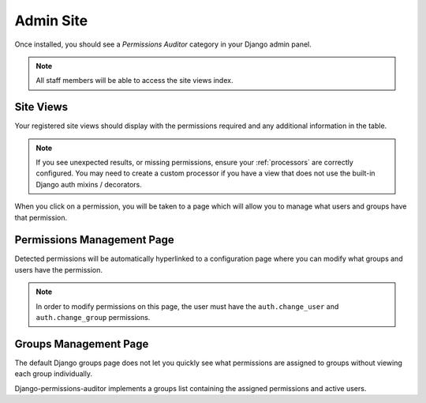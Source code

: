 Admin Site
============

Once installed, you should see a `Permissions Auditor` category in your Django admin panel.

.. image:: img/admin_section.png


.. note::
    All staff members will be able to access the site views index.


Site Views
----------


.. image:: img/admin_views.png


Your registered site views should display with the permissions required and any additional information
in the table.

.. note::
    If you see unexpected results, or missing permissions, ensure your :ref:`processors` are correctly
    configured. You may need to create a custom processor if you have a view that does not use
    the built-in Django auth mixins / decorators.


When you click on a permission, you will be taken to a page which will allow you to manage
what users and groups have that permission.


Permissions Management Page
---------------------------

Detected permissions will be automatically hyperlinked to a configuration page where you can modify
what groups and users have the permission.


.. image:: img/admin_permissions.png

.. note::
    In order to modify permissions on this page, the user must have the ``auth.change_user`` and
    ``auth.change_group`` permissions.


Groups Management Page
----------------------

The default Django groups page does not let you quickly see what permissions are assigned to groups
without viewing each group individually.

.. image:: img/admin_groups.png


Django-permissions-auditor implements a groups list containing the assigned permissions and active
users.
